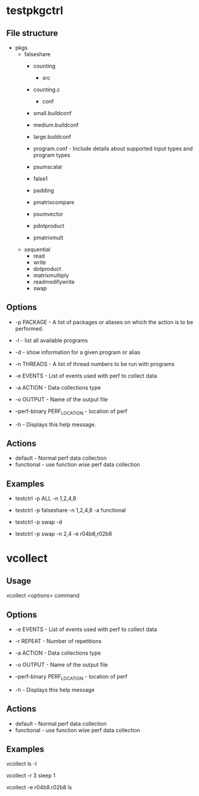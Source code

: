 * testpkgctrl
** File structure

- pkgs
  - falseshare
    - counting
      - src
	- counting.c
      - conf
	- small.buildconf
	- medium.buildconf
	- large.buildconf
	- program.conf - Include details about supported input types and
	  program types

    - psumscalar
    - false1
    - padding
    - pmatrixcompare
    - psumvector
    - pdotproduct
    - pmatrixmult

  - sequential
    - read
    - write
    - dotproduct
    - matrixmultiply
    - readmodifywrite
    - swap

** Options
+ -p PACKAGE - A list of packages or aliases on which the action is to
  be performed.

+ -l - list all available programs

+ -d - show information for a given program or alias

+ -n THREADS - A list of thread numbers to be run with programs

+ -e EVENTS     - List of events used with perf to collect data

+ -a ACTION - Data collections type

+ -o OUTPUT - Name of the output file

+ --perf-binary PERF_LOCATION - location of perf

+ -h - Displays this help message.

** Actions
- default - Normal perf data collection
- functional - use function wise perf data collection

** Examples
- testctrl -p ALL -n 1,2,4,8

- testctrl -p falseshare -n 1,2,4,8 -a functional

- testctrl -p swap -d

- testctrl -p swap -n 2,4 -e r04b8,r02b8


* vcollect
** Usage
vcollect <options> command


** Options
+ -e EVENTS - List of events used with perf to collect data

+ -r REPEAT - Number of repetitions

+ -a ACTION - Data collections type

+ -o OUTPUT - Name of the output file

+ --perf-binary PERF_LOCATION - location of perf

+ -h - Displays this help message


** Actions
- default - Normal perf data collection
- functional - use function wise perf data collection

** Examples
vcollect ls -l

vcollect -r 3 sleep 1

vcollect -e r04b8.r02b8 ls
